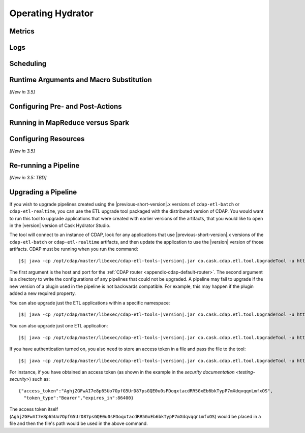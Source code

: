 .. meta::
    :author: Cask Data, Inc.
    :copyright: Copyright © 2016 Cask Data, Inc.

.. _cask-hydrator-operating:

==================
Operating Hydrator
==================

Metrics
=======


Logs
====


Scheduling
==========


Runtime Arguments and Macro Substitution
========================================
*[New in 3.5]*


Configuring Pre- and Post-Actions 
=================================


Running in MapReduce versus Spark
=================================


Configuring Resources
=====================
*[New in 3.5]*
 

Re-running a Pipeline
=====================
*[New in 3.5: TBD]*


.. _cask-hydrator-operating-upgrading-pipeline:

Upgrading a Pipeline
====================
If you wish to upgrade pipelines created using the |previous-short-version|\.x versions
of ``cdap-etl-batch`` or ``cdap-etl-realtime``, you can use the ETL upgrade tool packaged
with the distributed version of CDAP. You would want to run this tool to upgrade
applications that were created with earlier versions of the artifacts, that you would
like to open in the |version| version of Cask Hydrator Studio.

The tool will connect to an instance of CDAP, look for any applications that use |previous-short-version|\.x
versions of the ``cdap-etl-batch`` or ``cdap-etl-realtime`` artifacts, and then update the
application to use the |version| version of those artifacts. CDAP must be running when you
run the command:

.. container:: highlight

  .. parsed-literal::
  
    |$| java -cp /opt/cdap/master/libexec/cdap-etl-tools-|version|.jar co.cask.cdap.etl.tool.UpgradeTool -u \http://<host>:<port> -e /tmp/failedUpgrades upgrade

The first argument is the host and port for the :ref:`CDAP router
<appendix-cdap-default-router>`. The second argument is a directory to write the
configurations of any pipelines that could not be upgraded. A pipeline may fail to upgrade
if the new version of a plugin used in the pipeline is not backwards compatible. For
example, this may happen if the plugin added a new required property.

You can also upgrade just the ETL applications within a specific namespace:

.. container:: highlight

  .. parsed-literal::
  
    |$| java -cp /opt/cdap/master/libexec/cdap-etl-tools-|version|.jar co.cask.cdap.etl.tool.UpgradeTool -u \http://<host>:<port> -n <namespace-id> upgrade

You can also upgrade just one ETL application:

.. container:: highlight

  .. parsed-literal::
  
    |$| java -cp /opt/cdap/master/libexec/cdap-etl-tools-|version|.jar co.cask.cdap.etl.tool.UpgradeTool -u \http://<host>:<port> -n <namespace-id> -p <app-name> upgrade

If you have authentication turned on, you also need to store an access token in a file and pass the file to the tool:

.. container:: highlight

  .. parsed-literal::
  
    |$| java -cp /opt/cdap/master/libexec/cdap-etl-tools-|version|.jar co.cask.cdap.etl.tool.UpgradeTool -u \http://<host>:<port> -a <tokenfile> upgrade

For instance, if you have obtained an access token (as shown in the example in the
`security documentation <testing-security>`) such as::

    {"access_token":"AghjZGFwAI7e8p65Uo7OpfG5UrD87psGQE0u0sFDoqxtacdRR5GxEb6bkTypP7mXdqvqqnLmfxOS",
      "token_type":"Bearer","expires_in":86400}

The access token itself (``AghjZGFwAI7e8p65Uo7OpfG5UrD87psGQE0u0sFDoqxtacdRR5GxEb6bkTypP7mXdqvqqnLmfxOS``) 
would be placed in a file and then the file's path would be used in the above command.
